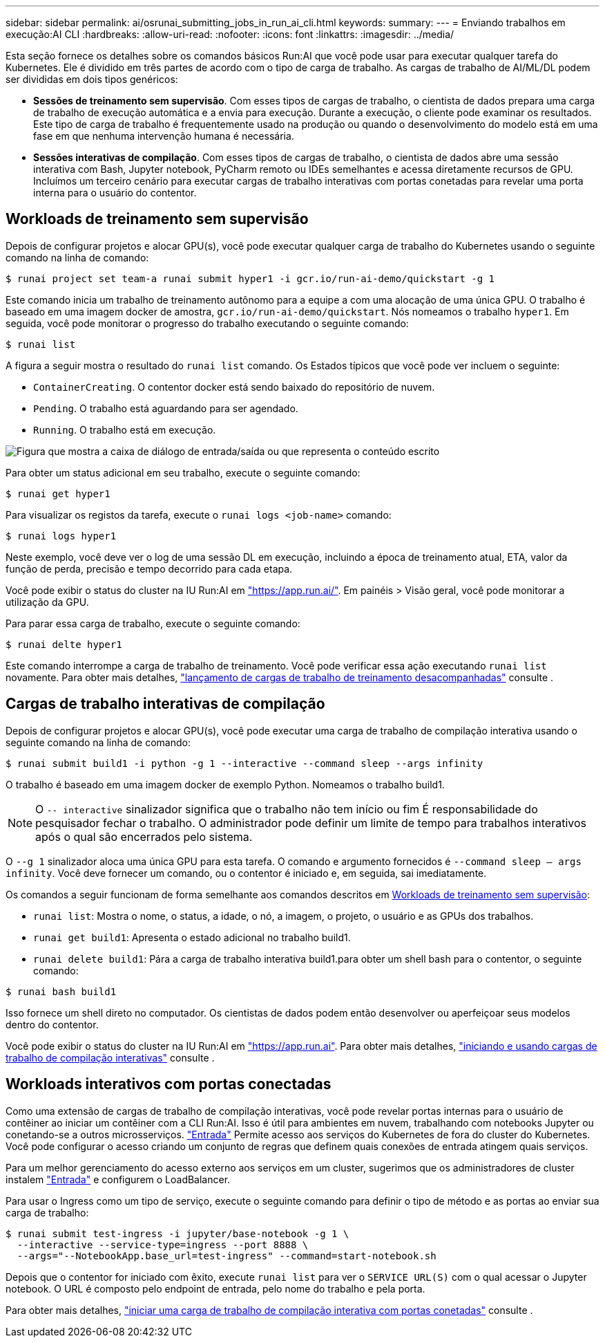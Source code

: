 ---
sidebar: sidebar 
permalink: ai/osrunai_submitting_jobs_in_run_ai_cli.html 
keywords:  
summary:  
---
= Enviando trabalhos em execução:AI CLI
:hardbreaks:
:allow-uri-read: 
:nofooter: 
:icons: font
:linkattrs: 
:imagesdir: ../media/


[role="lead"]
Esta seção fornece os detalhes sobre os comandos básicos Run:AI que você pode usar para executar qualquer tarefa do Kubernetes. Ele é dividido em três partes de acordo com o tipo de carga de trabalho. As cargas de trabalho de AI/ML/DL podem ser divididas em dois tipos genéricos:

* *Sessões de treinamento sem supervisão*. Com esses tipos de cargas de trabalho, o cientista de dados prepara uma carga de trabalho de execução automática e a envia para execução. Durante a execução, o cliente pode examinar os resultados. Este tipo de carga de trabalho é frequentemente usado na produção ou quando o desenvolvimento do modelo está em uma fase em que nenhuma intervenção humana é necessária.
* *Sessões interativas de compilação*. Com esses tipos de cargas de trabalho, o cientista de dados abre uma sessão interativa com Bash, Jupyter notebook, PyCharm remoto ou IDEs semelhantes e acessa diretamente recursos de GPU. Incluímos um terceiro cenário para executar cargas de trabalho interativas com portas conetadas para revelar uma porta interna para o usuário do contentor.




== Workloads de treinamento sem supervisão

Depois de configurar projetos e alocar GPU(s), você pode executar qualquer carga de trabalho do Kubernetes usando o seguinte comando na linha de comando:

....
$ runai project set team-a runai submit hyper1 -i gcr.io/run-ai-demo/quickstart -g 1
....
Este comando inicia um trabalho de treinamento autônomo para a equipe a com uma alocação de uma única GPU. O trabalho é baseado em uma imagem docker de amostra, `gcr.io/run-ai-demo/quickstart`. Nós nomeamos o trabalho `hyper1`. Em seguida, você pode monitorar o progresso do trabalho executando o seguinte comando:

....
$ runai list
....
A figura a seguir mostra o resultado do `runai list` comando. Os Estados típicos que você pode ver incluem o seguinte:

* `ContainerCreating`. O contentor docker está sendo baixado do repositório de nuvem.
* `Pending`. O trabalho está aguardando para ser agendado.
* `Running`. O trabalho está em execução.


image:osrunai_image5.png["Figura que mostra a caixa de diálogo de entrada/saída ou que representa o conteúdo escrito"]

Para obter um status adicional em seu trabalho, execute o seguinte comando:

....
$ runai get hyper1
....
Para visualizar os registos da tarefa, execute o `runai logs <job-name>` comando:

....
$ runai logs hyper1
....
Neste exemplo, você deve ver o log de uma sessão DL em execução, incluindo a época de treinamento atual, ETA, valor da função de perda, precisão e tempo decorrido para cada etapa.

Você pode exibir o status do cluster na IU Run:AI em https://app.run.ai/["https://app.run.ai/"^]. Em painéis > Visão geral, você pode monitorar a utilização da GPU.

Para parar essa carga de trabalho, execute o seguinte comando:

....
$ runai delte hyper1
....
Este comando interrompe a carga de trabalho de treinamento. Você pode verificar essa ação executando `runai list` novamente. Para obter mais detalhes, https://docs.run.ai/Researcher/Walkthroughs/Walkthrough-Launch-Unattended-Training-Workloads-/["lançamento de cargas de trabalho de treinamento desacompanhadas"^] consulte .



== Cargas de trabalho interativas de compilação

Depois de configurar projetos e alocar GPU(s), você pode executar uma carga de trabalho de compilação interativa usando o seguinte comando na linha de comando:

....
$ runai submit build1 -i python -g 1 --interactive --command sleep --args infinity
....
O trabalho é baseado em uma imagem docker de exemplo Python. Nomeamos o trabalho build1.


NOTE: O `-- interactive` sinalizador significa que o trabalho não tem início ou fim É responsabilidade do pesquisador fechar o trabalho. O administrador pode definir um limite de tempo para trabalhos interativos após o qual são encerrados pelo sistema.

O `--g 1` sinalizador aloca uma única GPU para esta tarefa. O comando e argumento fornecidos é `--command sleep -- args infinity`. Você deve fornecer um comando, ou o contentor é iniciado e, em seguida, sai imediatamente.

Os comandos a seguir funcionam de forma semelhante aos comandos descritos em <<Workloads de treinamento sem supervisão>>:

* `runai list`: Mostra o nome, o status, a idade, o nó, a imagem, o projeto, o usuário e as GPUs dos trabalhos.
* `runai get build1`: Apresenta o estado adicional no trabalho build1.
* `runai delete build1`: Pára a carga de trabalho interativa build1.para obter um shell bash para o contentor, o seguinte comando:


....
$ runai bash build1
....
Isso fornece um shell direto no computador. Os cientistas de dados podem então desenvolver ou aperfeiçoar seus modelos dentro do contentor.

Você pode exibir o status do cluster na IU Run:AI em https://app.run.ai["https://app.run.ai"^]. Para obter mais detalhes, https://docs.run.ai/Researcher/Walkthroughs/Walkthrough-Start-and-Use-Interactive-Build-Workloads-/["iniciando e usando cargas de trabalho de compilação interativas"^] consulte .



== Workloads interativos com portas conectadas

Como uma extensão de cargas de trabalho de compilação interativas, você pode revelar portas internas para o usuário de contêiner ao iniciar um contêiner com a CLI Run:AI. Isso é útil para ambientes em nuvem, trabalhando com notebooks Jupyter ou conetando-se a outros microsserviços. https://kubernetes.io/docs/concepts/services-networking/ingress/["Entrada"^] Permite acesso aos serviços do Kubernetes de fora do cluster do Kubernetes. Você pode configurar o acesso criando um conjunto de regras que definem quais conexões de entrada atingem quais serviços.

Para um melhor gerenciamento do acesso externo aos serviços em um cluster, sugerimos que os administradores de cluster instalem https://kubernetes.io/docs/concepts/services-networking/ingress/["Entrada"^] e configurem o LoadBalancer.

Para usar o Ingress como um tipo de serviço, execute o seguinte comando para definir o tipo de método e as portas ao enviar sua carga de trabalho:

....
$ runai submit test-ingress -i jupyter/base-notebook -g 1 \
  --interactive --service-type=ingress --port 8888 \
  --args="--NotebookApp.base_url=test-ingress" --command=start-notebook.sh
....
Depois que o contentor for iniciado com êxito, execute `runai list` para ver o `SERVICE URL(S)` com o qual acessar o Jupyter notebook. O URL é composto pelo endpoint de entrada, pelo nome do trabalho e pela porta.

Para obter mais detalhes, https://docs.run.ai/Researcher/Walkthroughs/Walkthrough-Launch-an-Interactive-Build-Workload-with-Connected-Ports/["iniciar uma carga de trabalho de compilação interativa com portas conetadas"^] consulte .
